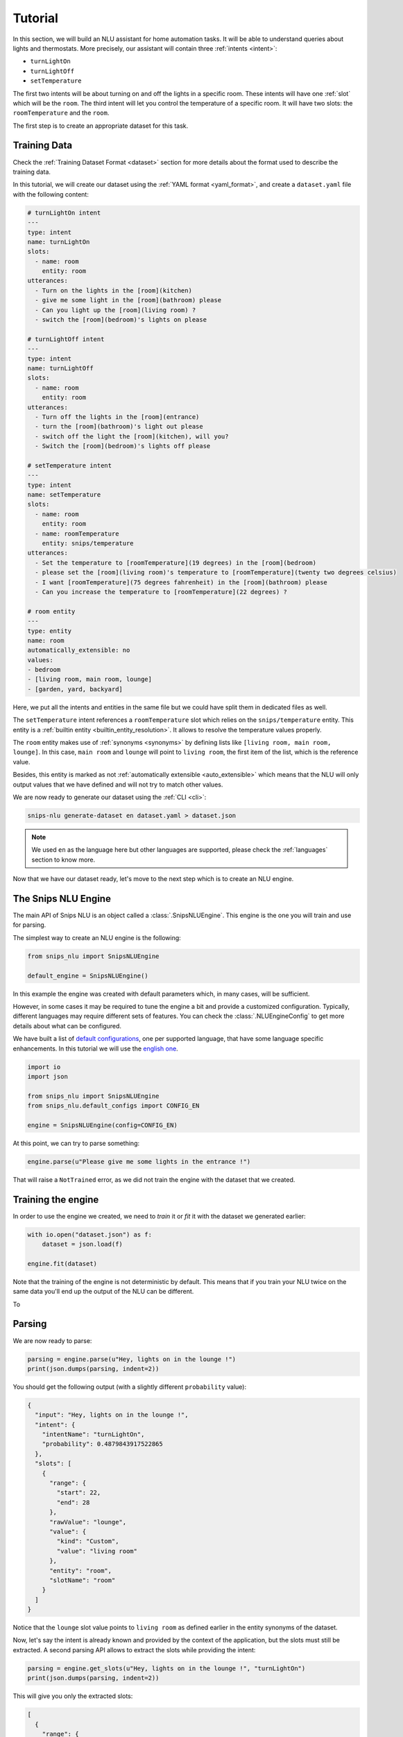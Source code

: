 .. _tutorial:

Tutorial
========

In this section, we will build an NLU assistant for home automation tasks. It
will be able to understand queries about lights and thermostats. More
precisely, our assistant will contain three :ref:`intents <intent>`:

- ``turnLightOn``
- ``turnLightOff``
- ``setTemperature``

The first two intents will be about turning on and off the lights in a specific
room. These intents will have one :ref:`slot` which will be the ``room``.
The third intent will let you control the temperature of a specific room. It
will have two slots: the ``roomTemperature`` and the ``room``.

The first step is to create an appropriate dataset for this task.

Training Data
-------------

Check the :ref:`Training Dataset Format <dataset>` section for more details
about the format used to describe the training data.

In this tutorial, we will create our dataset using the
:ref:`YAML format <yaml_format>`, and create a ``dataset.yaml`` file with the
following content:

.. code-block:: yaml

    # turnLightOn intent
    ---
    type: intent
    name: turnLightOn
    slots:
      - name: room
        entity: room
    utterances:
      - Turn on the lights in the [room](kitchen)
      - give me some light in the [room](bathroom) please
      - Can you light up the [room](living room) ?
      - switch the [room](bedroom)'s lights on please

    # turnLightOff intent
    ---
    type: intent
    name: turnLightOff
    slots:
      - name: room
        entity: room
    utterances:
      - Turn off the lights in the [room](entrance)
      - turn the [room](bathroom)'s light out please
      - switch off the light the [room](kitchen), will you?
      - Switch the [room](bedroom)'s lights off please

    # setTemperature intent
    ---
    type: intent
    name: setTemperature
    slots:
      - name: room
        entity: room
      - name: roomTemperature
        entity: snips/temperature
    utterances:
      - Set the temperature to [roomTemperature](19 degrees) in the [room](bedroom)
      - please set the [room](living room)'s temperature to [roomTemperature](twenty two degrees celsius)
      - I want [roomTemperature](75 degrees fahrenheit) in the [room](bathroom) please
      - Can you increase the temperature to [roomTemperature](22 degrees) ?

    # room entity
    ---
    type: entity
    name: room
    automatically_extensible: no
    values:
    - bedroom
    - [living room, main room, lounge]
    - [garden, yard, backyard]

Here, we put all the intents and entities in the same file but we could have
split them in dedicated files as well.

The ``setTemperature`` intent references a ``roomTemperature`` slot which
relies on the ``snips/temperature`` entity. This entity is a
:ref:`builtin entity <builtin_entity_resolution>`. It allows to resolve the
temperature values properly.

The ``room`` entity makes use of :ref:`synonyms <synonyms>` by defining lists
like ``[living room, main room, lounge]``. In this case, ``main room`` and
``lounge`` will point to ``living room``, the first item of the list, which is
the reference value.

Besides, this entity is marked as not
:ref:`automatically extensible <auto_extensible>` which means that the NLU
will only output values that we have defined and will not try to match other
values.

We are now ready to generate our dataset using the :ref:`CLI <cli>`:

.. code-block:: bash

    snips-nlu generate-dataset en dataset.yaml > dataset.json

.. note::

    We used ``en`` as the language here but other languages are supported,
    please check the :ref:`languages` section to know more.

Now that we have our dataset ready, let's move to the next step which is to
create an NLU engine.

The Snips NLU Engine
--------------------

The main API of Snips NLU is an object called a :class:`.SnipsNLUEngine`. This
engine is the one you will train and use for parsing.

The simplest way to create an NLU engine is the following:

.. code-block:: python

    from snips_nlu import SnipsNLUEngine

    default_engine = SnipsNLUEngine()

In this example the engine was created with default parameters which, in
many cases, will be sufficient.

However, in some cases it may be required to tune the engine a bit and provide
a customized configuration. Typically, different languages may require
different sets of features. You can check the :class:`.NLUEngineConfig` to get
more details about what can be configured.

We have built a list of `default configurations`_, one per supported language,
that have some language specific enhancements. In this tutorial we will use the
`english one`_.

.. code-block:: python

    import io
    import json

    from snips_nlu import SnipsNLUEngine
    from snips_nlu.default_configs import CONFIG_EN

    engine = SnipsNLUEngine(config=CONFIG_EN)

At this point, we can try to parse something:

.. code-block:: python

    engine.parse(u"Please give me some lights in the entrance !")

That will raise a ``NotTrained`` error, as we did not train the engine with
the dataset that we created.


.. _training_the_engine:

Training the engine
-------------------

In order to use the engine we created, we need to *train* it or *fit* it with
the dataset we generated earlier:

.. code-block:: python

    with io.open("dataset.json") as f:
        dataset = json.load(f)

    engine.fit(dataset)

Note that the training of the engine is not deterministic by default. This
means that if you train your NLU twice on the same data you'll end up
the output of the NLU can be different.

To


Parsing
-------

We are now ready to parse:

.. code-block:: python

    parsing = engine.parse(u"Hey, lights on in the lounge !")
    print(json.dumps(parsing, indent=2))

You should get the following output (with a slightly different ``probability``
value):

.. code-block:: json

    {
      "input": "Hey, lights on in the lounge !",
      "intent": {
        "intentName": "turnLightOn",
        "probability": 0.4879843917522865
      },
      "slots": [
        {
          "range": {
            "start": 22,
            "end": 28
          },
          "rawValue": "lounge",
          "value": {
            "kind": "Custom",
            "value": "living room"
          },
          "entity": "room",
          "slotName": "room"
        }
      ]
    }

Notice that the ``lounge`` slot value points to ``living room`` as defined
earlier in the entity synonyms of the dataset.

Now, let's say the intent is already known and provided by the context of the
application, but the slots must still be extracted. A second parsing API allows
to extract the slots while providing the intent:

.. code-block:: python

   parsing = engine.get_slots(u"Hey, lights on in the lounge !", "turnLightOn")
   print(json.dumps(parsing, indent=2))

This will give you only the extracted slots:

.. code-block:: json

   [
     {
       "range": {
         "start": 22,
         "end": 28
       },
       "rawValue": "lounge",
       "value": {
         "kind": "Custom",
         "value": "living room"
       },
       "entity": "room",
       "slotName": "room"
     }
   ]

Finally, there is another method that allows to run only the intent
classification and get the list of intents along with their score:

.. code-block:: python

    intents = engine.get_intents(u"Hey, lights on in the lounge !")
    print(json.dumps(intents, indent=2))

This should give you something like below:

.. code-block:: json

   [
     {
       "intentName": "turnLightOn",
       "probability": 0.6363648460343694
     },
     {
       "intentName": null,
       "probability": 0.2580088944934134
     },
     {
       "intentName": "turnLightOff",
       "probability": 0.22791834836267366
     },
     {
       "intentName": "setTemperature",
       "probability": 0.181781583254962
     }
   ]

You will notice that the second intent is ``null``. This intent is what we
call the :ref:`None intent <none_intent>` and is explained in the next
section.

.. important::

    Even though the term ``"probability"`` is used here, the values should
    rather be considered as confidence scores as they do not sum to 1.0.


.. _none_intent:

---------------
The None intent
---------------

On top of the intents that you have declared in your dataset, the NLU engine
generates an implicit intent to cover utterances that does not correspond to
any of your intents. We refer to it as the **None** intent.

The NLU engine is trained to recognize when the input corresponds to the None
intent. Here is the kind of output you should get if you try parsing
``"foo bar"`` with the engine we previously created:

.. tabs::

   .. tab:: Python

      .. code-block:: python

          {
            "input": "foo bar",
            "intent": {
              "intentName": None,
              "probability": 0.552122
            },
            "slots": []
          }

   .. tab:: JSON

      .. code-block:: json

          {
            "input": "foo bar",
            "intent": {
              "intentName": null,
              "probability": 0.552122
            },
            "slots": []
          }

The **None** intent is represented by a ``None`` value in python which
translates in JSON into a ``null`` value.

Persisting
----------

As a final step, we will persist the engine into a directory. That may be
useful in various contexts, for instance if you want to train on a machine and
parse on another one.

You can persist the engine with the following API:

.. code-block:: python

    engine.persist("path/to/directory")


And load it:

.. code-block:: python

    loaded_engine = SnipsNLUEngine.from_path("path/to/directory")

    loaded_engine.parse(u"Turn lights on in the bathroom please")


Alternatively, you can persist/load the engine as a ``bytearray``:

.. code-block:: python

    engine_bytes = engine.to_byte_array()
    loaded_engine = SnipsNLUEngine.from_byte_array(engine_bytes)


.. _sample dataset: https://github.com/snipsco/snips-nlu/blob/master/snips_nlu_samples/sample_dataset.json
.. _default configurations: https://github.com/snipsco/snips-nlu/blob/master/snips_nlu/default_configs
.. _english one: https://github.com/snipsco/snips-nlu/blob/master/snips_nlu/default_configs/config_en.py
.. _chatito: https://github.com/rodrigopivi/Chatito

